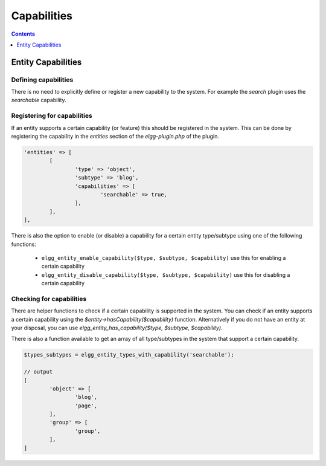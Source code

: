 Capabilities
############

.. contents:: Contents
   :local:
   :depth: 1

Entity Capabilities
===================

Defining capabilities
---------------------

There is no need to explicitly define or register a new capability to the system. For example the `search` plugin uses the `searchable` capability. 

Registering for capabilities
----------------------------

If an entity supports a certain capability (or feature) this should be registered in the system. This can be done by registering the capability in the `entities`
section of the `elgg-plugin.php` of the plugin.

.. code-block:: php

	'entities' => [
		[
			'type' => 'object',
			'subtype' => 'blog',
			'capabilities' => [
				'searchable' => true,
			],
		],
	],
	
There is also the option to enable (or disable) a capability for a certain entity type/subtype using one of the following functions:

 * ``elgg_entity_enable_capability($type, $subtype, $capability)`` use this for enabling a certain capability
 * ``elgg_entity_disable_capability($type, $subtype, $capability)`` use this for disabling a certain capability

Checking for capabilities
-------------------------

There are helper functions to check if a certain capability is supported in the system. 
You can check if an entity supports a certain capability using the `$entity->hasCapability($capability)` function. 
Alternatively if you do not have an entity at your disposal, you can use `elgg_entity_has_capability($type, $subtype, $capability)`.

There is also a function available to get an array of all type/subtypes in the system that support a certain capability.

.. code-block:: php

	$types_subtypes = elgg_entity_types_with_capability('searchable');
	
	// output
	[
		'object' => [
			'blog',
			'page',
		],
		'group' => [
			'group',
		],
	]

